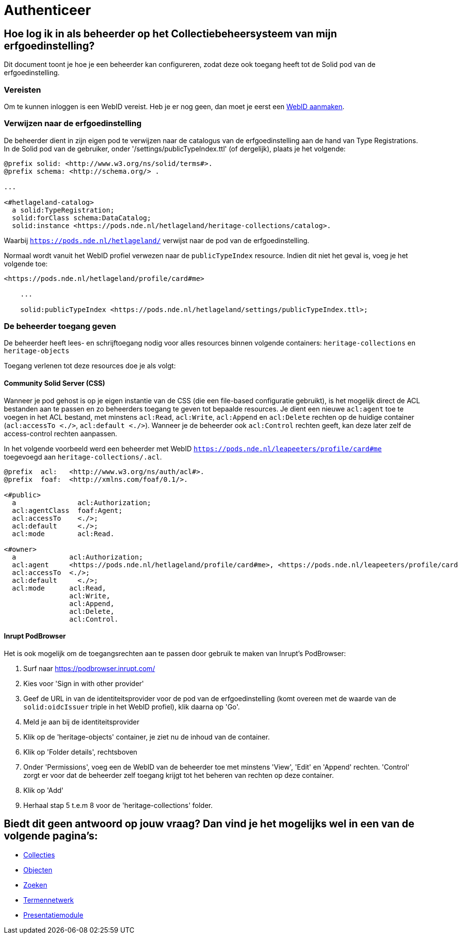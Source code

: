= Authenticeer
:description: Een gebruikershandleiding voor het configureren van beheerders van de erfgoedinstelling in Solid CRS.
:sectanchors:
:url-repo: https://github.com/netwerk-digitaal-erfgoed/solid-crs
:imagesdir: ../images

== Hoe log ik in als beheerder op het Collectiebeheersysteem van mijn erfgoedinstelling?

Dit document toont je hoe je een beheerder kan configureren, zodat deze ook toegang heeft tot de Solid pod van de erfgoedinstelling. 


=== Vereisten

Om te kunnen inloggen is een WebID vereist. Heb je er nog geen, dan moet je eerst een link:url[WebID aanmaken]. 


=== Verwijzen naar de erfgoedinstelling

De beheerder dient in zijn eigen pod te verwijzen naar de catalogus van de erfgoedinstelling aan de hand van Type Registrations. In de Solid pod van de gebruiker, onder '/settings/publicTypeIndex.ttl' (of dergelijk), plaats je het volgende:

[source]
----
@prefix solid: <http://www.w3.org/ns/solid/terms#>.
@prefix schema: <http://schema.org/> .

...

<#hetlageland-catalog>
  a solid:TypeRegistration;
  solid:forClass schema:DataCatalog;
  solid:instance <https://pods.nde.nl/hetlageland/heritage-collections/catalog>.
----

Waarbij `https://pods.nde.nl/hetlageland/` verwijst naar de pod van de erfgoedinstelling.

Normaal wordt vanuit het WebID profiel verwezen naar de `publicTypeIndex` resource. Indien dit niet het geval is, voeg je het volgende toe:

[source]
----
<https://pods.nde.nl/hetlageland/profile/card#me>

    ...

    solid:publicTypeIndex <https://pods.nde.nl/hetlageland/settings/publicTypeIndex.ttl>;
----


=== De beheerder toegang geven

De beheerder heeft lees- en schrijftoegang nodig voor alles resources binnen volgende containers: `heritage-collections` en `heritage-objects`

Toegang verlenen tot deze resources doe je als volgt:

==== Community Solid Server (CSS)

Wanneer je pod gehost is op je eigen instantie van de CSS (die een file-based configuratie gebruikt), is het mogelijk direct de ACL bestanden aan te passen en zo beheerders toegang te geven tot bepaalde resources. Je dient een nieuwe `acl:agent` toe te voegen in het ACL bestand, met minstens `acl:Read`, `acl:Write`, `acl:Append` en `acl:Delete` rechten op de huidige container (`acl:accessTo <./>`, `acl:default <./>`). Wanneer je de beheerder ook `acl:Control` rechten geeft, kan deze later zelf de access-control rechten aanpassen.

In het volgende voorbeeld werd een beheerder met WebID `https://pods.nde.nl/leapeeters/profile/card#me` toegevoegd aan `heritage-collections/.acl`.

[source]
----
@prefix  acl:   <http://www.w3.org/ns/auth/acl#>.
@prefix  foaf:  <http://xmlns.com/foaf/0.1/>.

<#public>
  a               acl:Authorization;
  acl:agentClass  foaf:Agent;
  acl:accessTo    <./>;
  acl:default     <./>;
  acl:mode        acl:Read.

<#owner>
  a             acl:Authorization;
  acl:agent     <https://pods.nde.nl/hetlageland/profile/card#me>, <https://pods.nde.nl/leapeeters/profile/card#me>;
  acl:accessTo  <./>;
  acl:default	  <./>;
  acl:mode      acl:Read,
                acl:Write,
                acl:Append,
                acl:Delete,
                acl:Control.
----


==== Inrupt PodBrowser

Het is ook mogelijk om de toegangsrechten aan te passen door gebruik te maken van Inrupt's PodBrowser:

1. Surf naar https://podbrowser.inrupt.com/
2. Kies voor 'Sign in with other provider'
3. Geef de URL in van de identiteitsprovider voor de pod van de erfgoedinstelling (komt overeen met de waarde van de `solid:oidcIssuer` triple in het WebID profiel), klik daarna op 'Go'.
4. Meld je aan bij de identiteitsprovider
5. Klik op de 'heritage-objects' container, je ziet nu de inhoud van de container.
6. Klik op 'Folder details', rechtsboven
7. Onder 'Permissions', voeg een de WebID van de beheerder toe met minstens 'View', 'Edit' en 'Append' rechten. 'Control' zorgt er voor dat de beheerder zelf toegang krijgt tot het beheren van rechten op deze container.
8. Klik op 'Add'
9. Herhaal stap 5 t.e.m 8 voor de 'heritage-collections' folder.



== Biedt dit geen antwoord op jouw vraag? Dan vind je het mogelijks wel in een van de volgende pagina's: 
* xref:collecties.adoc[Collecties]
* xref:objecten.adoc[Objecten]
* xref:search.adoc[Zoeken]
* xref:termennetwerk.adoc[Termennetwerk]
* xref:presentatiemodule.adoc[Presentatiemodule]
